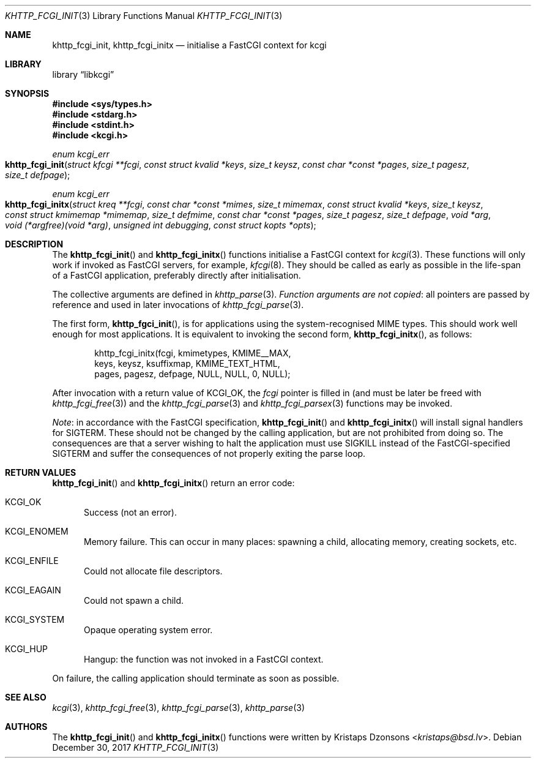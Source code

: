 .\"	$Id: khttp_fcgi_init.3,v 1.14 2017/12/30 06:09:59 kristaps Exp $
.\"
.\" Copyright (c) 2015, 2016 Kristaps Dzonsons <kristaps@bsd.lv>
.\"
.\" Permission to use, copy, modify, and distribute this software for any
.\" purpose with or without fee is hereby granted, provided that the above
.\" copyright notice and this permission notice appear in all copies.
.\"
.\" THE SOFTWARE IS PROVIDED "AS IS" AND THE AUTHOR DISCLAIMS ALL WARRANTIES
.\" WITH REGARD TO THIS SOFTWARE INCLUDING ALL IMPLIED WARRANTIES OF
.\" MERCHANTABILITY AND FITNESS. IN NO EVENT SHALL THE AUTHOR BE LIABLE FOR
.\" ANY SPECIAL, DIRECT, INDIRECT, OR CONSEQUENTIAL DAMAGES OR ANY DAMAGES
.\" WHATSOEVER RESULTING FROM LOSS OF USE, DATA OR PROFITS, WHETHER IN AN
.\" ACTION OF CONTRACT, NEGLIGENCE OR OTHER TORTIOUS ACTION, ARISING OUT OF
.\" OR IN CONNECTION WITH THE USE OR PERFORMANCE OF THIS SOFTWARE.
.\"
.Dd $Mdocdate: December 30 2017 $
.Dt KHTTP_FCGI_INIT 3
.Os
.Sh NAME
.Nm khttp_fcgi_init ,
.Nm khttp_fcgi_initx
.Nd initialise a FastCGI context for kcgi
.Sh LIBRARY
.Lb libkcgi
.Sh SYNOPSIS
.In sys/types.h
.In stdarg.h
.In stdint.h
.In kcgi.h
.Ft "enum kcgi_err"
.Fo khttp_fcgi_init
.Fa "struct kfcgi **fcgi"
.Fa "const struct kvalid *keys"
.Fa "size_t keysz"
.Fa "const char *const *pages"
.Fa "size_t pagesz"
.Fa "size_t defpage"
.Fc
.Ft "enum kcgi_err"
.Fo khttp_fcgi_initx
.Fa "struct kreq **fcgi"
.Fa "const char *const *mimes"
.Fa "size_t mimemax"
.Fa "const struct kvalid *keys"
.Fa "size_t keysz"
.Fa "const struct kmimemap *mimemap"
.Fa "size_t defmime"
.Fa "const char *const *pages"
.Fa "size_t pagesz"
.Fa "size_t defpage"
.Fa "void *arg"
.Fa "void (*argfree)(void *arg)"
.Fa "unsigned int debugging"
.Fa "const struct kopts *opts"
.Fc
.Sh DESCRIPTION
The
.Fn khttp_fcgi_init
and
.Fn khttp_fcgi_initx
functions initialise a FastCGI context for
.Xr kcgi 3 .
These functions will only work if invoked as FastCGI servers, for
example,
.Xr kfcgi 8 .
They should be called as early as possible in the life-span of a FastCGI
application, preferably directly after initialisation.
.Pp
The collective arguments are defined in
.Xr khttp_parse 3 .
.Em Function arguments are not copied :
all pointers are passed by reference and used in later invocations of
.Xr khttp_fcgi_parse 3 .
.Pp
The first form,
.Fn khttp_fgci_init ,
is for applications using the system-recognised MIME types.
This should work well enough for most applications.
It is equivalent to invoking the second form,
.Fn khttp_fcgi_initx ,
as follows:
.Bd -literal -offset indent
khttp_fcgi_initx(fcgi, kmimetypes, KMIME__MAX,
  keys, keysz, ksuffixmap, KMIME_TEXT_HTML,
  pages, pagesz, defpage, NULL, NULL, 0, NULL);
.Ed
.Pp
After invocation with a return value of
.Dv KCGI_OK ,
the
.Fa fcgi
pointer is filled in (and must be later be freed with
.Xr khttp_fcgi_free 3 )
and the
.Xr khttp_fcgi_parse 3
and
.Xr khttp_fcgi_parsex 3
functions may be invoked.
.Pp
.Em Note :
in accordance with the FastCGI specification,
.Fn khttp_fcgi_init
and
.Fn khttp_fcgi_initx
will install signal handlers for
.Dv SIGTERM .
These should not be changed by the calling application, but are not
prohibited from doing so.
The consequences are that a server wishing to halt the application must
use
.Dv SIGKILL
instead of the FastCGI-specified
.Dv SIGTERM
and suffer the consequences of not properly exiting the parse loop.
.Sh RETURN VALUES
.Fn khttp_fcgi_init
and
.Fn khttp_fcgi_initx
return an error code:
.Bl -tag -width -Ds
.It Dv KCGI_OK
Success (not an error).
.It Dv KCGI_ENOMEM
Memory failure.
This can occur in many places: spawning a child, allocating memory,
creating sockets, etc.
.It Dv KCGI_ENFILE
Could not allocate file descriptors.
.It Dv KCGI_EAGAIN
Could not spawn a child.
.It Dv KCGI_SYSTEM
Opaque operating system error.
.It Dv KCGI_HUP
Hangup: the function was not invoked in a FastCGI context.
.El
.Pp
On failure, the calling application should terminate as soon as
possible.
.Sh SEE ALSO
.Xr kcgi 3 ,
.Xr khttp_fcgi_free 3 ,
.Xr khttp_fcgi_parse 3 ,
.Xr khttp_parse 3
.Sh AUTHORS
The
.Fn khttp_fcgi_init
and
.Fn khttp_fcgi_initx
functions were written by
.An Kristaps Dzonsons Aq Mt kristaps@bsd.lv .
